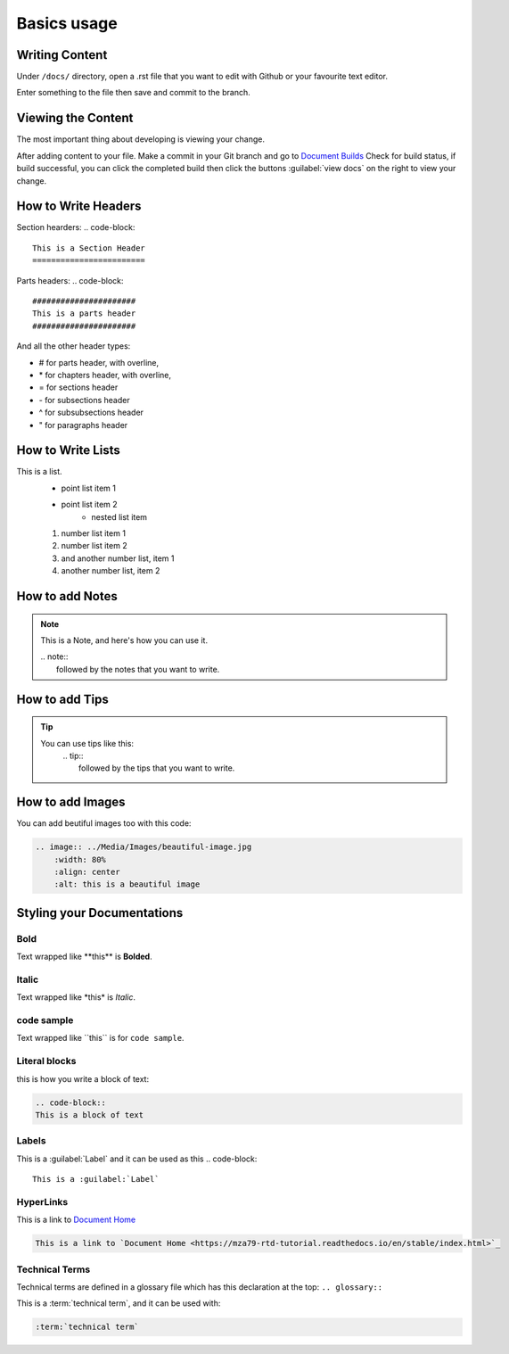 Basics usage
============

Writing Content
---------------
Under ``/docs/`` directory, open a .rst file that you want to edit
with Github or your favourite text editor. 

Enter something to the file then save and commit to the branch.

Viewing the Content
-------------------
The most important thing about developing is viewing your change.

After adding content to your file. Make a commit in your Git branch 
and go to `Document Builds <https://readthedocs.org/projects/mza79-rtd-tutorial/builds/>`_
Check for build status, if build successful, you can click the completed
build then click the buttons :guilabel:`view docs` on the right to view your change.

How to Write Headers
--------------------

Section hearders:
.. code-block::

   This is a Section Header
   ========================

Parts headers:
.. code-block::

   ######################
   This is a parts header
   ######################

And all the other header types:

* # for parts header, with overline, 
* \* for chapters header, with overline, 
* = for sections header
* \- for subsections header
* ^ for subsubsections header
* " for paragraphs header


How to Write Lists
------------------
This is a list.
   * point list item 1
   * point list item 2
      * nested list item
   1. number list item 1
   2. number list item 2
   #. and another number list, item 1
   #. another number list, item 2

.. code-block:: 
   This is a list.
      * point list item 1
      * point list item 2
         * nested list item
      1. number list item 1
      2. number list item 2
      #. and another number list, item 1
      #. another number list, item 2

How to add Notes
----------------
.. note:: 
   This is a Note, and here's how you can use it.
   
   | .. note::
   |      followed by the notes that you want to write.

How to add Tips
---------------
.. tip::
   You can use tips like this:
        | .. tip:: 
        |   followed by the tips that you want to write.

How to add Images
-----------------
You can add beutiful images too with this code:

.. image:: ../Media/Images/beautiful-image.jpg
   :width: 80%
   :align: center
   :alt: this is a beautiful image

.. code-block:: RST
  
    .. image:: ../Media/Images/beautiful-image.jpg
        :width: 80%
        :align: center
        :alt: this is a beautiful image


Styling your Documentations
---------------------

Bold
^^^^
Text wrapped like \*\*this\*\* is **Bolded**.

Italic
^^^^^^
Text wrapped like \*this\* is *Italic*.

code sample
^^^^^^^^^^^
Text wrapped like \`\`this\`\` is for ``code sample``.

Literal blocks
^^^^^^^^^^^^^^
this is how you write a block of text: 

.. code-block:: rst

   .. code-block::
   This is a block of text

Labels
^^^^^^
This is a :guilabel:`Label` and it can be used as this
.. code-block:: 

   This is a :guilabel:`Label`

HyperLinks
^^^^^^^^^^
This is a link to `Document Home <https://mza79-rtd-tutorial.readthedocs.io/en/stable/index.html>`_

.. code-block::

   This is a link to `Document Home <https://mza79-rtd-tutorial.readthedocs.io/en/stable/index.html>`_

Technical Terms
^^^^^^^^^^^^^^^
Technical terms are defined in a glossary file which has this declaration at the top:
``.. glossary::``

This is a :term:`technical term`, and it can be used with:

.. code-block::

   :term:`technical term`


